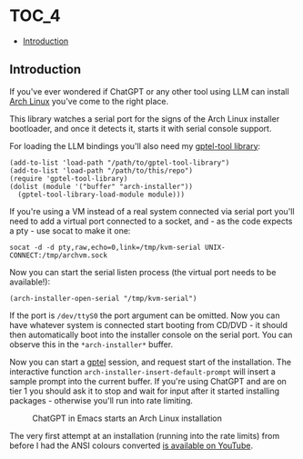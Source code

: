 *                                                                   :TOC_4:
  - [[#introduction][Introduction]]

** Introduction

If you've ever wondered if ChatGPT or any other tool using LLM can install [[https://archlinux.org/][Arch Linux]] you've come to the right place.

This library watches a serial port for the signs of the Arch Linux installer bootloader, and once it detects it, starts it with serial console support.

For loading the LLM bindings you'll also need my [[https://github.com/aard-fi/gptel-tool-library][gptel-tool library]]:

#+BEGIN_SRC elisp
  (add-to-list 'load-path "/path/to/gptel-tool-library")
  (add-to-list 'load-path "/path/to/this/repo")
  (require 'gptel-tool-library)
  (dolist (module '("buffer" "arch-installer"))
    (gptel-tool-library-load-module module)))
#+END_SRC

If you're using a VM instead of a real system connected via serial port you'll need to add a virtual port connected to a socket, and - as the code expects a pty - use socat to make it one:

#+BEGIN_SRC shell
socat -d -d pty,raw,echo=0,link=/tmp/kvm-serial UNIX-CONNECT:/tmp/archvm.sock
#+END_SRC

Now you can start the serial listen process (the virtual port needs to be available!):

#+BEGIN_SRC elisp
(arch-installer-open-serial "/tmp/kvm-serial")
#+END_SRC

If the port is =/dev/ttyS0= the port argument can be omitted. Now you can have whatever system is connected start booting from CD/DVD - it should then automatically boot into the installer console on the serial port. You can observe this in the =*arch-installer*= buffer.

Now you can start a [[https://github.com/karthink/gptel][gptel]] session, and request start of the installation. The interactive function =arch-installer-insert-default-prompt= will insert a sample prompt into the current buffer. If you're using ChatGPT and are on tier 1 you should ask it to stop and wait for input after it started installing packages - otherwise you'll run into rate limiting.

#+CAPTION: ChatGPT in Emacs starts an Arch Linux installation
[[./pictures/setup_start.png]]

The very first attempt at an installation (running into the rate limits) from before I had the ANSI colours converted [[https://youtu.be/bELvmEJzC4E][is available on YouTube]].

